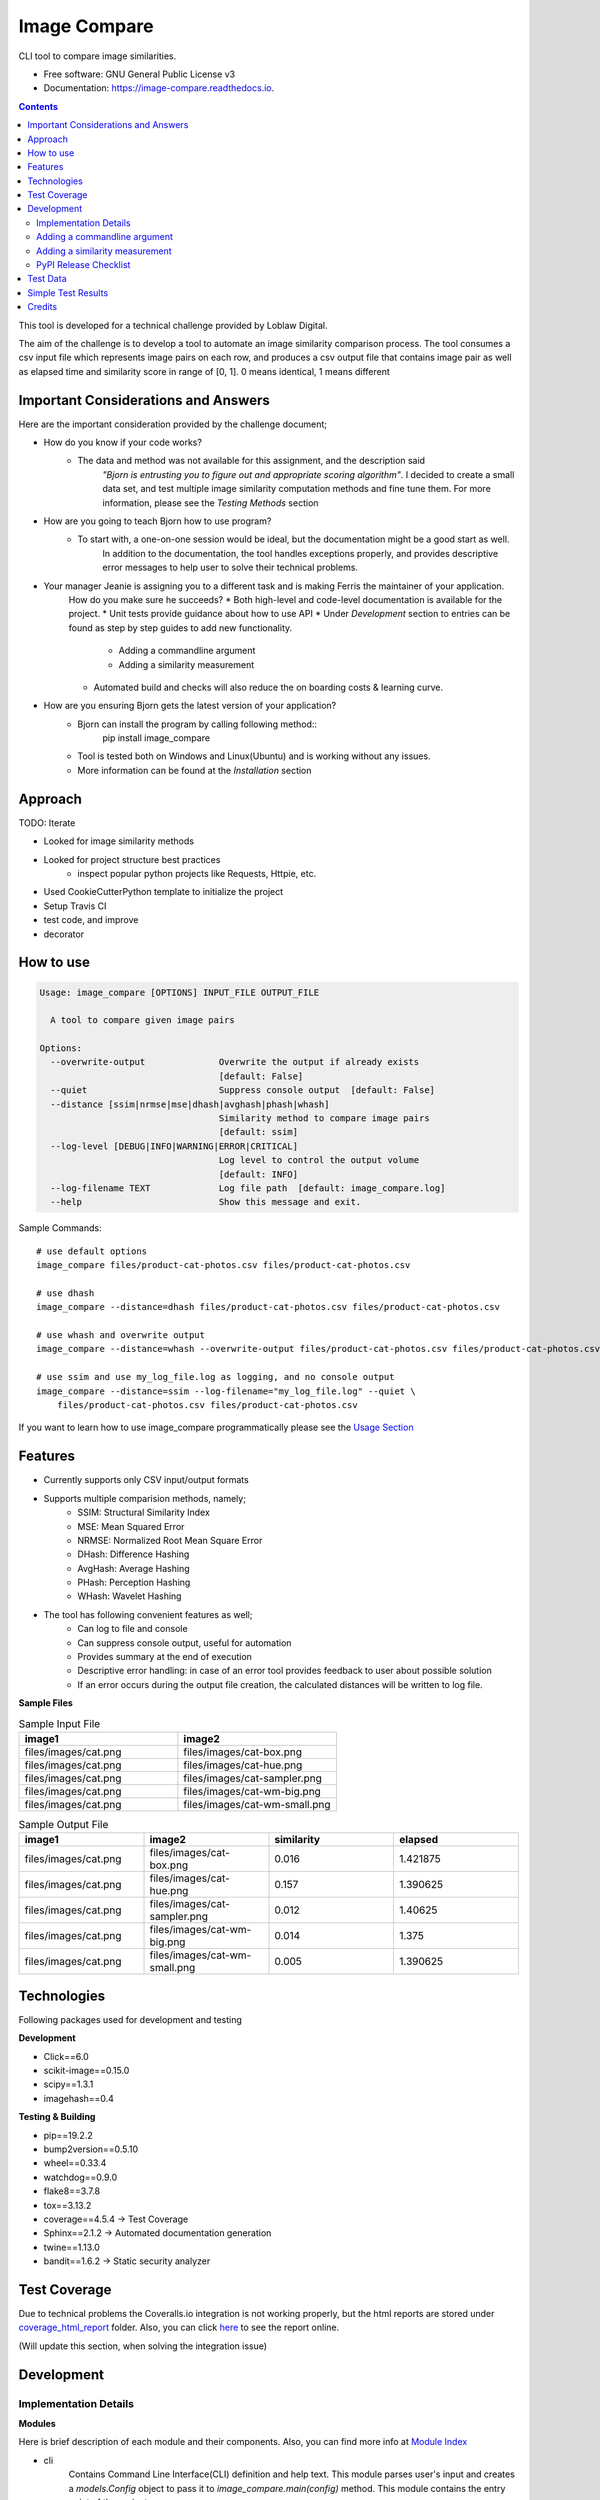 =============
Image Compare
=============


.. image:: https://img.shields.io/pypi/v/image_compare.svg
        :target: https://pypi.python.org/pypi/image_compare

.. image:: https://img.shields.io/travis/ggercek/image_compare.svg
        :target: https://travis-ci.org/ggercek/image_compare

.. image:: https://readthedocs.org/projects/image-compare/badge/?version=latest
        :target: https://image-compare.readthedocs.io/en/latest/?badge=latest
        :alt: Documentation Status

.. image:: https://pyup.io/repos/github/ggercek/image_compare/shield.svg
        :target: https://pyup.io/repos/github/ggercek/image_compare/
        :alt: Updates

CLI tool to compare image similarities.


* Free software: GNU General Public License v3
* Documentation: https://image-compare.readthedocs.io.

.. contents::

This tool is developed for a technical challenge provided by Loblaw Digital.

The aim of the challenge is to develop a tool to automate an image similarity comparison process.
The tool consumes a csv input file which represents image pairs on each row, and produces a csv output file
that contains image pair as well as elapsed time and similarity score in range of [0, 1].
0 means identical, 1 means different

Important Considerations and Answers
------------------------------------

Here are the important consideration provided by the challenge document;

* How do you know if your code works?
    * The data and method was not available for this assignment, and the description said
        `"Bjorn is entrusting you to figure out and appropriate scoring algorithm"`.
        I decided to create a small data set, and test multiple image similarity computation methods and fine tune them.
        For more information, please see the `Testing Methods` section
* How are you going to teach Bjorn how to use program?
    * To start with, a one-on-one session would be ideal, but the documentation might be a good start as well.
        In addition to the documentation, the tool handles exceptions properly, and provides descriptive error messages
        to help user to solve their technical problems.
* Your manager Jeanie is assigning you to a different task and is making Ferris the maintainer of your application.
    How do you make sure he succeeds?
    * Both high-level and code-level documentation is available for the project.
    * Unit tests provide guidance about how to use API
    * Under `Development` section to entries can be found as step by step guides to add new functionality.
        * Adding a commandline argument
        * Adding a similarity measurement
    * Automated build and checks will also reduce the on boarding costs & learning curve.
* How are you ensuring Bjorn gets the latest version of your application?
    * Bjorn can install the program by calling following method::
        pip install image_compare
    * Tool is tested both on Windows and Linux(Ubuntu) and is working without any issues.
    * More information can be found at the `Installation` section

Approach
---------------------------

TODO: Iterate

- Looked for image similarity methods
- Looked for project structure best practices
    - inspect popular python projects like Requests, Httpie, etc.
- Used CookieCutterPython template to initialize the project
- Setup Travis CI
- test code, and improve
- decorator


How to use
----------
.. code-block::

    Usage: image_compare [OPTIONS] INPUT_FILE OUTPUT_FILE

      A tool to compare given image pairs

    Options:
      --overwrite-output              Overwrite the output if already exists
                                      [default: False]
      --quiet                         Suppress console output  [default: False]
      --distance [ssim|nrmse|mse|dhash|avghash|phash|whash]
                                      Similarity method to compare image pairs
                                      [default: ssim]
      --log-level [DEBUG|INFO|WARNING|ERROR|CRITICAL]
                                      Log level to control the output volume
                                      [default: INFO]
      --log-filename TEXT             Log file path  [default: image_compare.log]
      --help                          Show this message and exit.


Sample Commands::

    # use default options
    image_compare files/product-cat-photos.csv files/product-cat-photos.csv

    # use dhash
    image_compare --distance=dhash files/product-cat-photos.csv files/product-cat-photos.csv

    # use whash and overwrite output
    image_compare --distance=whash --overwrite-output files/product-cat-photos.csv files/product-cat-photos.csv

    # use ssim and use my_log_file.log as logging, and no console output
    image_compare --distance=ssim --log-filename="my_log_file.log" --quiet \
        files/product-cat-photos.csv files/product-cat-photos.csv

If you want to learn how to use image_compare programmatically please see the `Usage Section`_

.. _`Usage Section`: https://image-compare.readthedocs.io/en/latest/usage.html

Features
--------

* Currently supports only CSV input/output formats

* Supports multiple comparision methods, namely;
    * SSIM: Structural Similarity Index
    * MSE: Mean Squared Error
    * NRMSE: Normalized Root Mean Square Error
    * DHash: Difference Hashing
    * AvgHash: Average Hashing
    * PHash: Perception Hashing
    * WHash: Wavelet Hashing

* The tool has following convenient features as well;
    * Can log to file and console
    * Can suppress console output, useful for automation
    * Provides summary at the end of execution
    * Descriptive error handling: in case of an error tool provides feedback to user about possible solution
    * If an error occurs during the output file creation, the calculated distances will be written to log file.

**Sample Files**

.. csv-table:: Sample Input File
   :header: "image1", "image2"
   :widths: 20, 20

   "files/images/cat.png","files/images/cat-box.png"
   "files/images/cat.png","files/images/cat-hue.png"
   "files/images/cat.png","files/images/cat-sampler.png"
   "files/images/cat.png","files/images/cat-wm-big.png"
   "files/images/cat.png","files/images/cat-wm-small.png"

.. csv-table:: Sample Output File
   :header: "image1", "image2", "similarity", "elapsed"
   :widths: 20, 20, 20, 20

   "files/images/cat.png","files/images/cat-box.png",0.016,1.421875
   "files/images/cat.png","files/images/cat-hue.png",0.157,1.390625
   "files/images/cat.png","files/images/cat-sampler.png",0.012,1.40625
   "files/images/cat.png","files/images/cat-wm-big.png",0.014,1.375
   "files/images/cat.png","files/images/cat-wm-small.png",0.005,1.390625


Technologies
------------

Following packages used for development and testing

**Development**

* Click==6.0
* scikit-image==0.15.0
* scipy==1.3.1
* imagehash==0.4

**Testing & Building**

* pip==19.2.2
* bump2version==0.5.10
* wheel==0.33.4
* watchdog==0.9.0
* flake8==3.7.8
* tox==3.13.2
* coverage==4.5.4 -> Test Coverage
* Sphinx==2.1.2 -> Automated documentation generation
* twine==1.13.0
* bandit==1.6.2 -> Static security analyzer


Test Coverage
-------------

Due to technical problems the Coveralls.io integration is not working properly, but the html reports are stored under
`coverage_html_report`_ folder. Also, you can click here_ to see the report online.

(Will update this section, when solving the integration issue)

.. _`coverage_html_report`: https://github.com/ggercek/image_compare/tree/master/coverage_html_report
.. _`here`: http://htmlpreview.github.io/?https://raw.githubusercontent.com/ggercek/image_compare/master/coverage_html_report/index.html

Development
-----------

Implementation Details
^^^^^^^^^^^^^^^^^^^^^^

**Modules**

Here is brief description of each module and their components. Also, you can find more info at `Module Index`_

* cli
    Contains Command Line Interface(CLI) definition and help text.
    This module parses user's input and creates a `models.Config` object to pass it
    to `image_compare.main(config)` method.
    This module contains the entry point of the project.
* exception
    Contains following custom exception classes, for error handling.
    * ICError(Exception): Base exception class
    * FileError(ICError): Represents file related errors
    * ArgumentError(ICError): Represents argument related logic errors
* file_handlers
    Contains the classes for parsing and writing files as well as
    a factory class to object creation based on the input/output file extension.
    This module currently supports only CSV files
    * FileHandlerFactory:
    * CSVInputHandler: Deals with the CSV file parsing and creating FilePair objects
    * CSVOutputHandler: Writes given FilePair objects in to a CSV file.
* image_compare
    This module deals with logging, exception handling and program flow.
* models
    Contains `FilePair` and `Config` data objects.
* similarity
    Contains the similarity calculation methods as well as the timing and registration functionality.
    Please see the `Adding a new similarity measurement` section for implementation details
    Supported methods are : SSIM, MSE, NRMSE, DHash, AHash, WHash, PHash.
    Please see `Method` Section for details.
* util
    Contains utility functions

.. _`Module Index`: https://image-compare.readthedocs.io/en/latest/py-modindex.html

Adding a commandline argument
^^^^^^^^^^^^^^^^^^^^^^^^^^^^^^

Assuming you want to add a new commandline argument, namely `log-filename`.

1) Update your CLI definition in `image_compare.cli` module. Decorate `image_compare.cli.main()`

    @click.option("--log-filename", default="image_compare.log",help="Log file path")

2) You must add new `log_filename` argument to main() method, updated main method signature should look like this

    def main(input_file, output_file, overwrite_output, quiet, distance, log_level, log_filename):

3) Pass the new argument to Config object

        config = Config(input_file, output_file, overwrite_output, quiet, distance, log_level, log_filename)

4) Update the image_compare.models.Config class and update test for initial values

5) Now you can use `config.log_filename` in `image_compare.main()` method

Final version of `image_compare.cli.main` method

.. code-block:: python
    :linenos:
    :emphasize-lines: 12,13,16

    @click.command()
    @click.argument("input_file")
    @click.argument("output_file")
    @click.option("--overwrite-output", is_flag=True, default=False,
                  help="Overwrite the output if already exists")
    @click.option("--quiet", is_flag=True, default=False,
                  help="Suppress console output")
    @click.option("--distance", type=click.Choice(get_supported_similarity_methods()), default="ssim",
                  help="Similarity method to compare image pairs")
    @click.option("--log-level", type=click.Choice(image_compare.log_levels.keys()), default="INFO",
                  help="Log level to control the output volume")
    @click.option("--log-filename", default="image_compare.log",
                  help="Log file path")
    def main(input_file, output_file, overwrite_output, quiet, distance, log_level, log_filename):
        """A tool to compare given image pairs"""
        config = Config(input_file, output_file, overwrite_output, quiet, distance, log_level, log_filename)
        return image_compare.main(config)



Adding a similarity measurement
^^^^^^^^^^^^^^^^^^^^^^^^^^^^^^^

Assuming you want to add a new similarity measurement algorithm called `Structural Similarity Index Measure`_ and
there is already a python implementation in the project Skimage_

1) Update our requirements
    Add a new entry to requirements_dev.txt file

    `skimage==0.15.0`

2) Download dependencies

    `python -m pip install -r requirements_dev.txt`

    or

    `python -m pip install skimage==0.15.0`

3) Open `image_compare/similarity.py` file and add our new method
    There are no constraints on the method name but the argument must be a FilePair_ object

    After implementing the body in `image_compare.similarity` module, you should use `@register(name="ssim")`
    and `@TimeSimilarityCalculation` decorators.

    **@register_distance(name)**
        decorator registers your new function as a `similarity_measurement` method and this method will be available
        with `name`'s value e.g.`--distance=ssim` to CLI users without any more code update.

    **@TimeSimilarityCalculation(timing_method=time.perf_counter)**
        decorator times the execution of the method and update the current image pairs `pair.elapsed` member.
        `time.process_time` is used as the default timing method.

        Process_time excludes time elapsed during sleep, if sleep time is important time.perf_counter() can be used.
            See the documentation;

            * process_time: https://docs.python.org/3/library/time.html#time.process_time
            * perf_counter: https://docs.python.org/3/library/time.html#time.perf_counter

    After completing calculation you must update `pair.similarity`.

    Note: Simplified version showed below for demonstration purposes. You can check the full code at `image_compare/similarity.py`_

..  code-block:: python

    @register_distance(name="ssim")
    @TimeSimilarityCalculation()
    def calculate_ssmi_similarity(pair):
        """Compute the mean structural similarity index between two images.

        :param pair: image pair to compare
        :return:
        """
        image1, image2 = __check_files_and_open(pair)
        img1f = img_as_float(image1)
        img2f = img_as_float(image2)
        similarity = ssim(img1f, img2f, multichannel=True)
        pair.similarity = round(1 - similarity, 3)

4) Add some tests to `tests/test_similarity.py`_ and run them with `python setup.py test`

5) Install the updated version with `python setup.py install` and you can use your new method with;

    `image_compare --distance=ssim input.csv output.csv`

5) That is it. Your new function is ready to use! Please see section about releasing a new version section,
    if you want to publish your code changes to PyPI.

.. _`Structural Similarity Index Measure`:
.. _Skimage:
.. _FilePair: https://github.com/ggercek/image_compare/blob/master/image_compare/models.py#L4
.. _`image_compare/similarity.py`: https://github.com/ggercek/image_compare/blob/master/image_compare/similarity.py
.. _`tests/test_similarity.py`: https://github.com/ggercek/image_compare/blob/master/tests/test_similarity.py


PyPI Release Checklist
^^^^^^^^^^^^^^^^^^^^^^

(Forked from: `Audreyr's PyPI Checklist`_)

- [ ] Update HISTORY.rst
- [ ] Commit the changes:

::

    git add HISTORY.rst
    git commit -m "Changelog for upcoming release 0.1.1."

- [ ] Update version number (can also be minor or major)

::

    Bump2version patch

- [ ] Install the package again for local development, but with the new version number:

::

    python setup.py develop

- [ ] Run the tests:

::

    tox

- [ ] Release on PyPI by uploading both sdist and wheel:

::

    python setup.py sdist upload
    python setup.py bdist_wheel upload

- [ ] Test that it pip installs:

::

    mktmpenv
    pip install my_project
    <try out my_project>
    deactivate

- [ ] Push: `git push --follow-tags`
- [ ] Check the PyPI listing page to make sure that the README, release notes, and roadmap display properly. If not, copy and paste the RestructuredText into http://rst.ninjs.org/ to find out what broke the formatting.

.. _`Audreyr's PyPI Checklist`: https://gist.githubusercontent.com/audreyr/5990987/raw/685db574ea2a1a0350dceae53c1fb2b30c16aa94/pypi-release-checklist.md


Test Data
---------

During development I created a small test data, which can be found under `files/images`_ folder

.. _`files/images`: https://github.com/ggercek/image_compare/tree/master/files/images

I applied some basic manipulation to create variations of the initial images.
Image names contain the manipulation applied on it. Details

* **Box**: Added a solid box 1/16 of the image size
* **Hue**: Maxed out Hue slider on Photoshop
* **CloneStamp**: Manipulated images with Clone Stamp tool in Photoshop
* **WM-size**: Watermarked image in two sizes as big and small
* **Crop-Left|Right** Cropped %10 of the original image from Left or Right

Here are some sample images:

.. image:: https://github.com/ggercek/image_compare/raw/master/files/images/cat.png
        :alt: cat.png: Cat Original
        :width: 200 px

.. image:: https://github.com/ggercek/image_compare/raw/master/files/images/cat-box.png
        :alt: cat-box.png: Cat Original
        :width: 200 px

.. image:: https://github.com/ggercek/image_compare/raw/master/files/images/cat-clonestamp.png
        :alt: cat-clonestamp.png: Cat Original
        :width: 200 px

.. image:: https://github.com/ggercek/image_compare/raw/master/files/images/cat-hue.png
        :alt: cat-hue.png: Cat Original
        :width: 200 px

.. image:: https://github.com/ggercek/image_compare/raw/master/files/images/cat-wm-small.png
        :alt: cat-wm-small.png: Cat Original
        :width: 200 px

.. image:: https://github.com/ggercek/image_compare/raw/master/files/images/cat-wm-big.png
        :alt: cat-wm-big.png: Cat Original
        :width: 200 px

**Credits for images**

* Toronto Cityscape Photo by Alex Shutin on Unsplash
* Cat Photo by Yerlin Matu on Unsplash
* Nature1 Photo by eberhard grossgasteiger on Unsplash
* Nature2 Photo by Daniel Roe on Unsplash


Simple Test Results
-------------------

You can find the files under files/evaluation/ folder.

.. csv-table:: Internal Category Comparision with HashSize=8
   :header: "","dhash","avghash","phash","whash","nrmse","ssim"
   :widths: auto

    "max",0.281,0.359,0.438,0.375,0.396,0.168
    "min",0,0,0,0,0,0
    "stddev",0.070443203,0.087345191,0.119002107,0.099554587,0.106300916,0.049045266
    "median",0.062,0.031,0.094,0.031,0.122,0.036
    "avg",0.074761905,0.06194709,0.133195767,0.072973545,0.141878307,0.054412698

.. csv-table:: Internal Category Comparision with HashSize=8 Correct Detection Numbers
   :header: "","actual","dhash","avghash","phash","whash","nrmse","ssim"
   :widths: auto

    "identical",27,37,57,31,67,27,27
    "non-identical",162,152,132,158,122,162,162

.. csv-table:: Internal Category Comparision with HashSize=16
   :header: "","dhash","avghash","phash","whash","nrmse","ssim"
   :widths: auto

    "max",0.23,0.258,0.453,0.273,0.396,0.168
    "min",0,0,0,0,0,0
    "stddev",0.048071689,0.062382791,0.11597915,0.068472441,0.106300916,0.049045266
    "median",0.062,0.035,0.109,0.047,0.122,0.036
    "avg",0.064867725,0.052550265,0.142148148,0.066698413,0.141878307,0.054412698

.. csv-table:: Internal Category Comparision with HashSize=16 Correct Detection Numbers
   :header: "","actual","dhash","avghash","phash","whash","nrmse","ssim"
   :widths: auto

    "identical", 27, 27, 45, 27, 37, 27, 27
    "non-identical",162,162,144,162,152,162,162

Credits
-------

This package was created with Cookiecutter_ and the `audreyr/cookiecutter-pypackage`_ project template.

.. _Cookiecutter: https://github.com/audreyr/cookiecutter
.. _`audreyr/cookiecutter-pypackage`: https://github.com/audreyr/cookiecutter-pypackage
